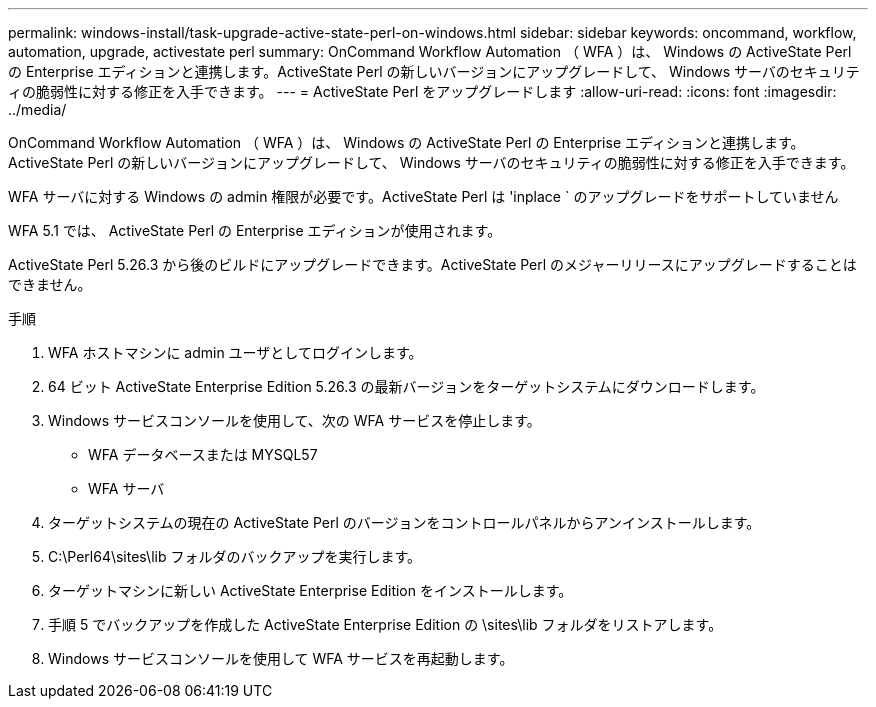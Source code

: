 ---
permalink: windows-install/task-upgrade-active-state-perl-on-windows.html 
sidebar: sidebar 
keywords: oncommand, workflow, automation, upgrade, activestate perl 
summary: OnCommand Workflow Automation （ WFA ）は、 Windows の ActiveState Perl の Enterprise エディションと連携します。ActiveState Perl の新しいバージョンにアップグレードして、 Windows サーバのセキュリティの脆弱性に対する修正を入手できます。 
---
= ActiveState Perl をアップグレードします
:allow-uri-read: 
:icons: font
:imagesdir: ../media/


[role="lead"]
OnCommand Workflow Automation （ WFA ）は、 Windows の ActiveState Perl の Enterprise エディションと連携します。ActiveState Perl の新しいバージョンにアップグレードして、 Windows サーバのセキュリティの脆弱性に対する修正を入手できます。

WFA サーバに対する Windows の admin 権限が必要です。ActiveState Perl は 'inplace ` のアップグレードをサポートしていません

WFA 5.1 では、 ActiveState Perl の Enterprise エディションが使用されます。

ActiveState Perl 5.26.3 から後のビルドにアップグレードできます。ActiveState Perl のメジャーリリースにアップグレードすることはできません。

.手順
. WFA ホストマシンに admin ユーザとしてログインします。
. 64 ビット ActiveState Enterprise Edition 5.26.3 の最新バージョンをターゲットシステムにダウンロードします。
. Windows サービスコンソールを使用して、次の WFA サービスを停止します。
+
** WFA データベースまたは MYSQL57
** WFA サーバ


. ターゲットシステムの現在の ActiveState Perl のバージョンをコントロールパネルからアンインストールします。
. C:\Perl64\sites\lib フォルダのバックアップを実行します。
. ターゲットマシンに新しい ActiveState Enterprise Edition をインストールします。
. 手順 5 でバックアップを作成した ActiveState Enterprise Edition の \sites\lib フォルダをリストアします。
. Windows サービスコンソールを使用して WFA サービスを再起動します。

